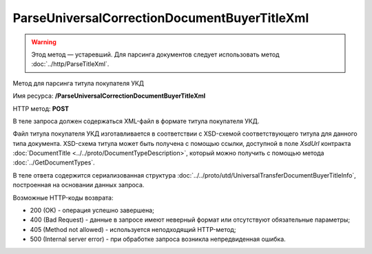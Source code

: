 ParseUniversalCorrectionDocumentBuyerTitleXml
=============================================

.. warning:: Этод метод — устаревший. Для парсинга документов следует использовать метод :doc:`../http/ParseTitleXml`.

Метод для парсинга титула покупателя УКД

Имя ресурса: **/ParseUniversalCorrectionDocumentBuyerTitleXml**

HTTP метод: **POST**

В теле запроса должен содержаться XML-файл в формате титула покупателя УКД.

Файл титула покупателя УКД изготавливается в соответствии с XSD-схемой соответствующего титула для данного типа документа. XSD-схема титула может быть получена с помощью ссылки, доступной в поле *XsdUrl* контракта :doc:`DocumentTitle <../../proto/DocumentTypeDescription>`, который можно получить с помощью метода :doc:`../GetDocumentTypes`.

В теле ответа содержится сериализованная структура :doc:`../../proto/utd/UniversalTransferDocumentBuyerTitleInfo`, построенная на основании данных запроса.

Возможные HTTP-коды возврата:

-  200 (OK) - операция успешно завершена;

-  400 (Bad Request) - данные в запросе имеют неверный формат или отсутствуют обязательные параметры;

-  405 (Method not allowed) - используется неподходящий HTTP-метод;

-  500 (Internal server error) - при обработке запроса возникла непредвиденная ошибка.
